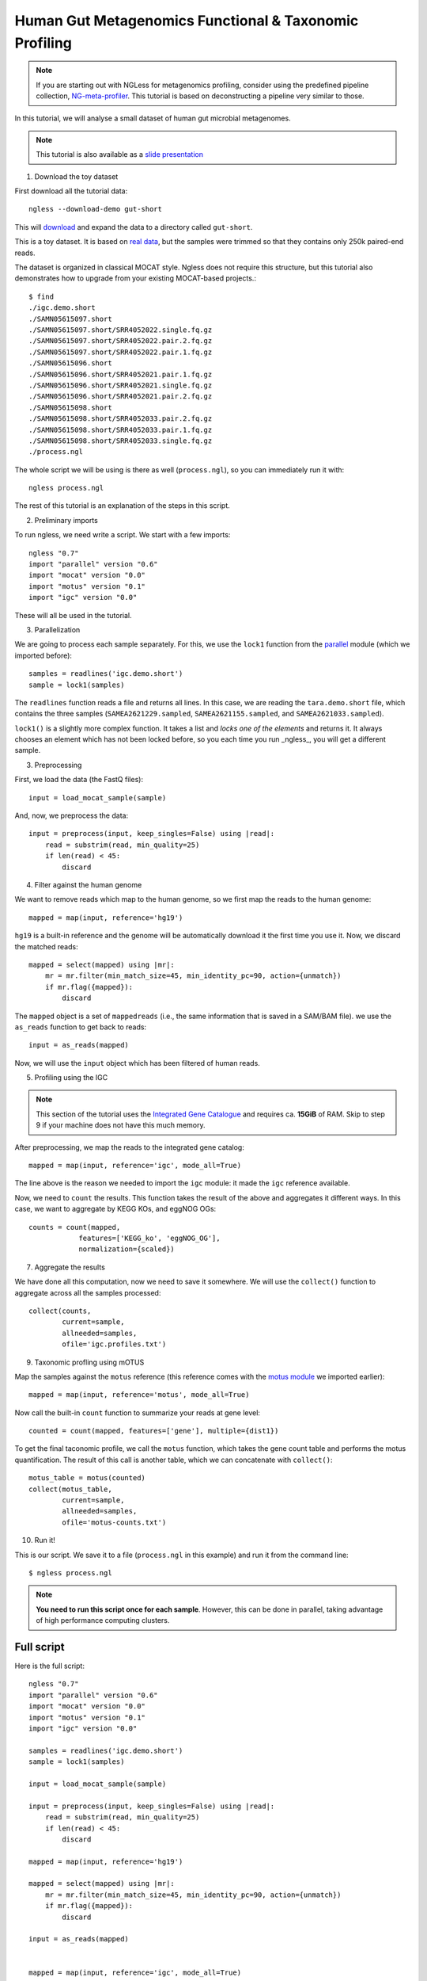 
=======================================================
Human Gut Metagenomics Functional & Taxonomic Profiling
=======================================================

.. note::
    If you are starting out with NGLess for metagenomics profiling, consider
    using the predefined pipeline collection, `NG-meta-profiler
    <ng-meta-profiler.html>`__. This tutorial is based on deconstructing a
    pipeline very similar to those.

In this tutorial, we will analyse a small dataset of human gut microbial
metagenomes.


.. note::
    This tutorial is also available as a `slide presentation
    <https://ngless.embl.de/_static/gut-metagenomics-tutorial-presentation/gut_specI_tutorial.html>`__

1. Download the toy dataset

First download all the tutorial data::

   ngless --download-demo gut-short

This will `download
<https://ngless.embl.de/ressources/Demos/gut-short.tar.gz>`__ and
expand the data to a directory called ``gut-short``.

This is a toy dataset. It is based on `real data
<https://www.ebi.ac.uk/ena/data/view/PRJNA339914>`__, but the samples were
trimmed so that they contains only 250k paired-end reads.

The dataset is organized in classical MOCAT style. Ngless does not require this
structure, but this tutorial also demonstrates how to upgrade from your
existing MOCAT-based projects.::

    $ find
    ./igc.demo.short
    ./SAMN05615097.short
    ./SAMN05615097.short/SRR4052022.single.fq.gz
    ./SAMN05615097.short/SRR4052022.pair.2.fq.gz
    ./SAMN05615097.short/SRR4052022.pair.1.fq.gz
    ./SAMN05615096.short
    ./SAMN05615096.short/SRR4052021.pair.1.fq.gz
    ./SAMN05615096.short/SRR4052021.single.fq.gz
    ./SAMN05615096.short/SRR4052021.pair.2.fq.gz
    ./SAMN05615098.short
    ./SAMN05615098.short/SRR4052033.pair.2.fq.gz
    ./SAMN05615098.short/SRR4052033.pair.1.fq.gz
    ./SAMN05615098.short/SRR4052033.single.fq.gz
    ./process.ngl

The whole script we will be using is there as well (``process.ngl``), so you
can immediately run it with::

    ngless process.ngl

The rest of this tutorial is an explanation of the steps in this script.


2. Preliminary imports

To run ngless, we need write a script. We start with a few imports::

    ngless "0.7"
    import "parallel" version "0.6"
    import "mocat" version "0.0"
    import "motus" version "0.1"
    import "igc" version "0.0"

These will all be used in the tutorial.

3. Parallelization

We are going to process each sample separately. For this, we use the ``lock1``
function from the `parallel <stdlib.html#parallel-module>`__ module (which we
imported before)::


    samples = readlines('igc.demo.short')
    sample = lock1(samples)

The ``readlines`` function reads a file and returns all lines. In this case, we
are reading the ``tara.demo.short`` file, which contains the three samples
(``SAMEA2621229.sampled``, ``SAMEA2621155.sampled``, and
``SAMEA2621033.sampled``).

``lock1()`` is a slightly more complex function. It takes a list and *locks one
of the elements* and returns it. It always chooses an element which has not
been locked before, so you each time you run _ngless_, you will get a different
sample.


3. Preprocessing

First, we load the data (the FastQ files)::

    input = load_mocat_sample(sample)

And, now, we preprocess the data::

    input = preprocess(input, keep_singles=False) using |read|:
        read = substrim(read, min_quality=25)
        if len(read) < 45:
            discard


4. Filter against the human genome

We want to remove reads which map to the human genome, so we first map the
reads to the human genome::

    mapped = map(input, reference='hg19')

``hg19`` is a built-in reference and the genome will be automatically download
it the first time you use it. Now, we discard the matched reads::

    mapped = select(mapped) using |mr|:
        mr = mr.filter(min_match_size=45, min_identity_pc=90, action={unmatch})
        if mr.flag({mapped}):
            discard

The ``mapped`` object is a set of ``mappedreads`` (i.e., the same information
that is saved in a SAM/BAM file). we use the ``as_reads`` function to get back
to reads::

    input = as_reads(mapped)

Now, we will use the ``input`` object which has been filtered of human reads.

5. Profiling using the IGC

.. note::
    This section of the tutorial uses the `Integrated Gene Catalogue
    <http://www.nature.com/nbt/journal/v32/n8/full/nbt.2942.html>`__ and
    requires ca. **15GiB** of RAM. Skip to step 9 if your machine does not have
    this much memory.

After preprocessing, we map the reads to the integrated gene catalog::

    mapped = map(input, reference='igc', mode_all=True)

The line above is the reason we needed to import the ``igc`` module: it made
the ``igc`` reference available.

Now, we need to ``count`` the results. This function takes the result of the
above and aggregates it different ways. In this case, we want to aggregate by
KEGG KOs, and eggNOG OGs::

    counts = count(mapped,
                features=['KEGG_ko', 'eggNOG_OG'],
                normalization={scaled})

7. Aggregate the results

We have done all this computation, now we need to save it somewhere. We will
use the ``collect()`` function to aggregate across all the samples processed::

    collect(counts,
            current=sample,
            allneeded=samples,
            ofile='igc.profiles.txt')

9. Taxonomic profling using mOTUS

Map the samples against the ``motus`` reference (this reference comes with the
`motus module <motus.html>`__ we imported earlier)::

    mapped = map(input, reference='motus', mode_all=True)

Now call the built-in ``count`` function to summarize your reads at gene level::

    counted = count(mapped, features=['gene'], multiple={dist1})

To get the final taconomic profile, we call the ``motus`` function, which takes
the gene count table and performs the motus quantification. The result of this
call is another table, which we can concatenate with ``collect()``::

    motus_table = motus(counted)
    collect(motus_table,
            current=sample,
            allneeded=samples,
            ofile='motus-counts.txt')

10. Run it!

This is our script. We save it to a file (``process.ngl`` in this example) and
run it from the command line::

    $ ngless process.ngl

.. note:: **You need to run this script once for each sample**. However, this
    can be done in parallel, taking advantage of high performance computing
    clusters.


Full script
-----------

Here is the full script::

    ngless "0.7"
    import "parallel" version "0.6"
    import "mocat" version "0.0"
    import "motus" version "0.1"
    import "igc" version "0.0"

    samples = readlines('igc.demo.short')
    sample = lock1(samples)

    input = load_mocat_sample(sample)

    input = preprocess(input, keep_singles=False) using |read|:
        read = substrim(read, min_quality=25)
        if len(read) < 45:
            discard

    mapped = map(input, reference='hg19')

    mapped = select(mapped) using |mr|:
        mr = mr.filter(min_match_size=45, min_identity_pc=90, action={unmatch})
        if mr.flag({mapped}):
            discard

    input = as_reads(mapped)


    mapped = map(input, reference='igc', mode_all=True)

    counts = count(mapped,
                features=['KEGG_ko', 'eggNOG_OG'],
                normalization={scaled})

    collect(counts,
            current=sample,
            allneeded=samples,
            ofile='igc.profiles.txt')

    mapped = map(input, reference='motus', mode_all=True)

    counted = count(mapped, features=['gene'], multiple={dist1})

    motus_table = motus(counted)
    collect(motus_table,
            current=sample,
            allneeded=samples,
            ofile='motus-counts.txt')
